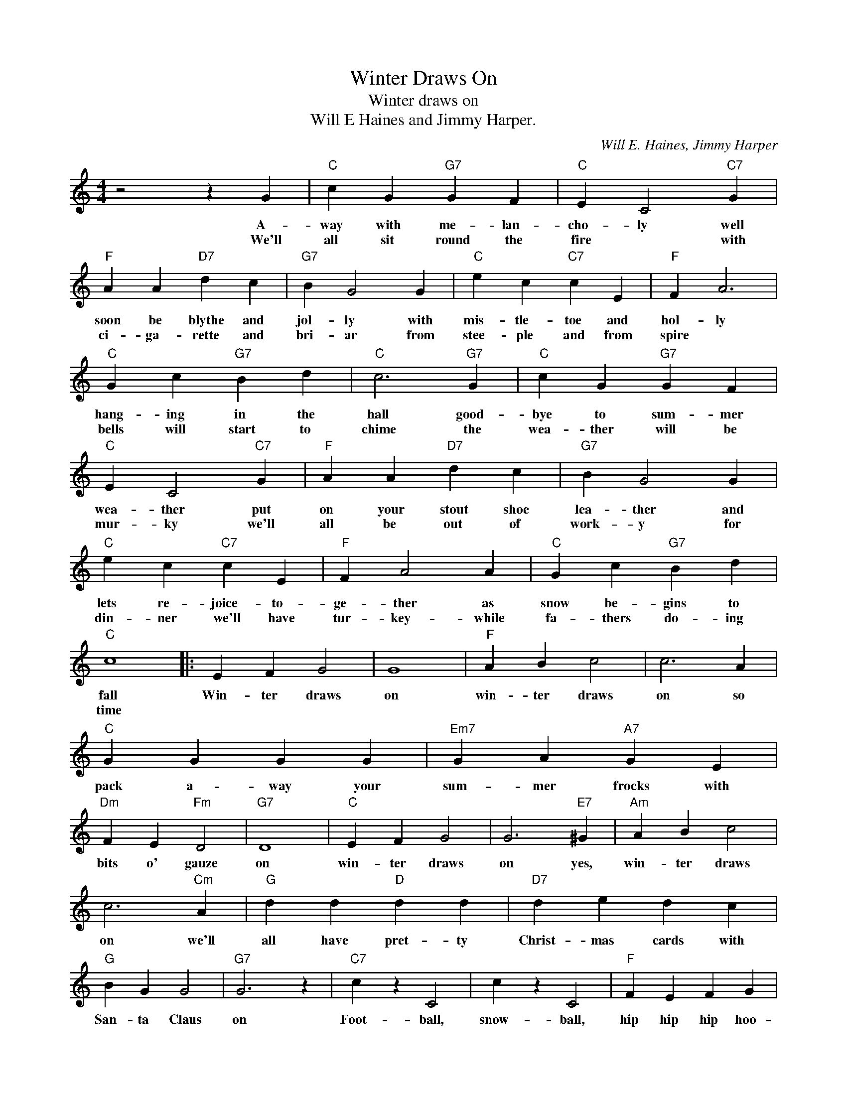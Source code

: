 X:1
T:Winter Draws On
T:Winter draws on
T:Will E Haines and Jimmy Harper.
C:Will E. Haines, Jimmy Harper
Z:All Rights Reserved
L:1/4
M:4/4
K:C
V:1 treble 
%%MIDI program 4
V:1
 z2 z G |"C" c G"G7" G F |"C" E C2"C7" G |"F" A A"D7" d c |"G7" B G2 G |"C" e c"C7" c E |"F" F A3 | %7
w: A-|way with me- lan-|cho- ly well|soon be blythe and|jol- ly with|mis- tle- toe and|hol- ly|
w: We'll|all sit round the|fire * with|ci- ga- rette and|bri- ar from|stee- ple and from|spire *|
"C" G c"G7" B d |"C" c3"G7" G |"C" c G"G7" G F |"C" E C2"C7" G |"F" A A"D7" d c |"G7" B G2 G | %13
w: hang- ing in the|hall good-|bye to sum- mer|wea- ther put|on your stout shoe|lea- ther and|
w: bells will start to|chime the|wea- ther will be|mur- ky we'll|all be out of|work- y for|
"C" e c"C7" c E |"F" F A2 A |"C" G c"G7" B d |"C" c4 |: E F G2 | G4 |"F" A B c2 | c3 A | %21
w: lets re- joice- to-|ge- ther as|snow be- gins to|fall|Win- ter draws|on|win- ter draws|on so|
w: din- ner we'll have|tur- key- while|fa- thers do- ing|time|||||
"C" G G G G |"Em7" G A"A7" G E |"Dm" F E"Fm" D2 |"G7" D4 |"C" E F G2 | G3"E7" ^G |"Am" A B c2 | %28
w: pack a- way your|sum- mer frocks with|bits o' gauze|on|win- ter draws|on yes,|win- ter draws|
w: |||||||
 c3"Cm" A |"G" d d"D" d d |"D7" d e d c |"G" B G G2 |"G7" G3 z |"C7" c z C2 | c z C2 |"F" F E F G | %36
w: on we'll|all have pret- ty|Christ- mas cards with|San- ta Claus|on|Foot- ball,|snow- ball,|hip hip hip hoo-|
w: ||||||||
 A4 |"D7" d z D2 | d z"D" D2 |"D7" d c B A |"G7" G4 |"C" E F G2 | G4 |"F" A B c2 | c3"D7" d | %45
w: ray|hot baked|chest- nuts|keep the cold a-|way|snug- gle up|Jill,|snug- gle up|John, and|
w: |||||||||
"C" e c"Am" c d |"C" e c"D7" c2 |"C" e c"G7" d2 |1"C""G7" c3 z :|2"C" c3 z |] %50
w: dont for- get your|Flan- ne- lette|win- ter draws|on.|on.|
w: |||||

